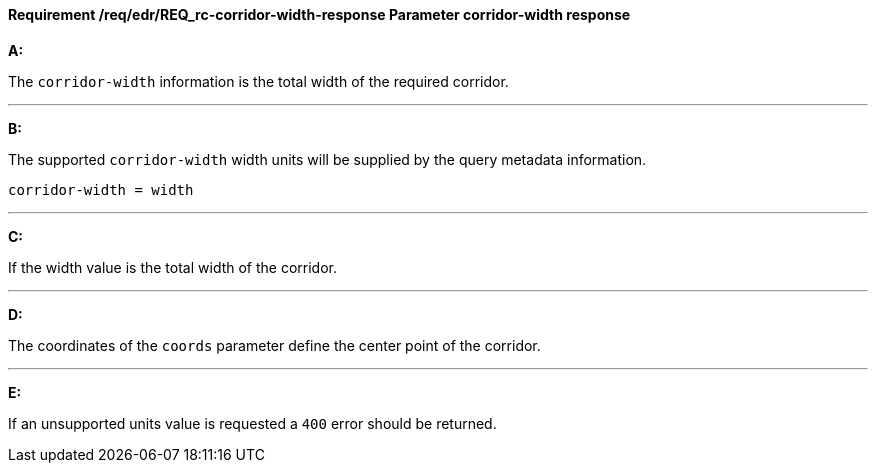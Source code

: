[[req_edr_corridor-width-response]]
==== *Requirement /req/edr/REQ_rc-corridor-width-response* Parameter corridor-width response

[requirement,type="general",id="/req/edr/REQ_rc-corridor-width-response", label="/req/edr/REQ_rc-corridor-width-response"]
====

*A:*

The `corridor-width` information is the total width of the required corridor.

---
*B:*

The supported `corridor-width` width units will be supplied by the query metadata information.


[source,java]
----
corridor-width = width
----
---
*C:*

If the width value is the total width of the corridor.

---
*D:*

The coordinates of the `coords` parameter define the center point of the corridor.

---
*E:*

If an unsupported units value is requested a `400` error should be returned.

====
